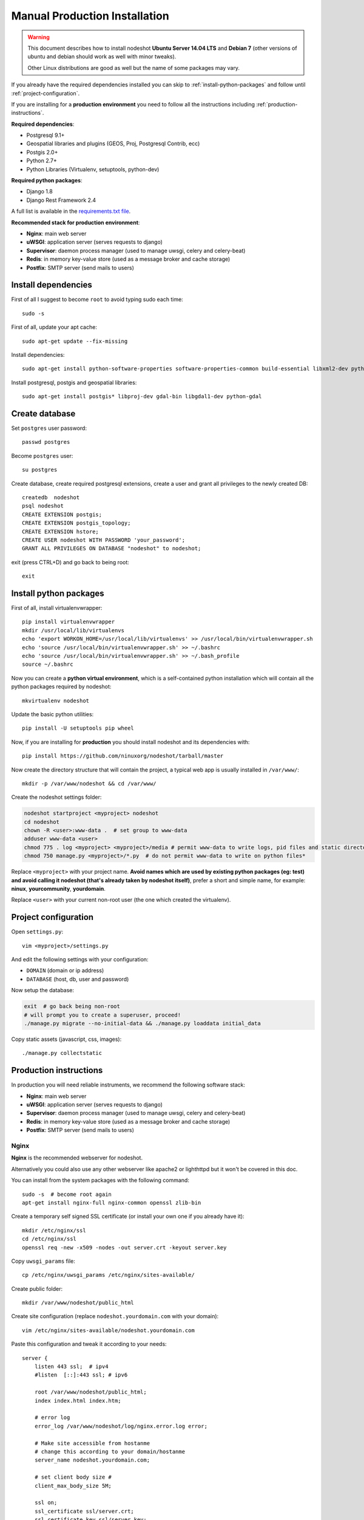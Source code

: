 ******************************
Manual Production Installation
******************************

.. warning::
    This document describes how to install nodeshot **Ubuntu Server 14.04 LTS** and **Debian 7**
    (other versions of ubuntu and debian should work as well with minor tweaks).

    Other Linux distributions are good as well but the name of some packages may vary.

If you already have the required dependencies installed you can skip to
:ref:`install-python-packages` and follow until :ref:`project-configuration`.

If you are installing for a **production environment** you need to follow all the
instructions including :ref:`production-instructions`.

**Required dependencies**:

* Postgresql 9.1+
* Geospatial libraries and plugins (GEOS, Proj, Postgresql Contrib, ecc)
* Postgis 2.0+
* Python 2.7+
* Python Libraries (Virtualenv, setuptools, python-dev)

**Required python packages**:

* Django 1.8
* Django Rest Framework 2.4

A full list is available in the `requirements.txt file`_.

.. _requirements.txt file: https://github.com/ninuxorg/nodeshot/blob/master/requirements.txt

**Recommended stack for production environment**:

* **Nginx**: main web server
* **uWSGI**: application server (serves requests to django)
* **Supervisor**: daemon process manager (used to manage uwsgi, celery and celery-beat)
* **Redis**: in memory key-value store (used as a message broker and cache storage)
* **Postfix**: SMTP server (send mails to users)

.. _install-dependencies:

====================
Install dependencies
====================

First of all I suggest to become ``root`` to avoid typing sudo each time::

    sudo -s

First of all, update your apt cache::

    sudo apt-get update --fix-missing

Install dependencies::

    sudo apt-get install python-software-properties software-properties-common build-essential libxml2-dev python-setuptools python-virtualenv python-dev binutils libjson0-dev libjpeg-dev libffi-dev libpq-dev

Install postgresql, postgis and geospatial libraries::

    sudo apt-get install postgis* libproj-dev gdal-bin libgdal1-dev python-gdal

.. _create-database:

===============
Create database
===============

Set ``postgres`` user password::

    passwd postgres

Become ``postgres`` user::

    su postgres

Create database, create required postgresql extensions,
create a user and grant all privileges to the newly created DB::

    createdb  nodeshot
    psql nodeshot
    CREATE EXTENSION postgis;
    CREATE EXTENSION postgis_topology;
    CREATE EXTENSION hstore;
    CREATE USER nodeshot WITH PASSWORD 'your_password';
    GRANT ALL PRIVILEGES ON DATABASE "nodeshot" to nodeshot;

exit (press CTRL+D) and go back to being root::

    exit

.. _install-python-packages:

=======================
Install python packages
=======================

First of all, install virtualenvwrapper::

    pip install virtualenvwrapper
    mkdir /usr/local/lib/virtualenvs
    echo 'export WORKON_HOME=/usr/local/lib/virtualenvs' >> /usr/local/bin/virtualenvwrapper.sh
    echo 'source /usr/local/bin/virtualenvwrapper.sh' >> ~/.bashrc
    echo 'source /usr/local/bin/virtualenvwrapper.sh' >> ~/.bash_profile
    source ~/.bashrc

Now you can create a **python virtual environment**, which is a self-contained python installation
which will contain all the python packages required by nodeshot::

    mkvirtualenv nodeshot

Update the basic python utilities::

    pip install -U setuptools pip wheel

Now, if you are installing for **production** you should install nodeshot and its dependencies with::

    pip install https://github.com/ninuxorg/nodeshot/tarball/master

Now create the directory structure that will contain the project,
a typical web app is usually installed in ``/var/www/``::

    mkdir -p /var/www/nodeshot && cd /var/www/

Create the nodeshot settings folder:

.. code-block:: bash

    nodeshot startproject <myproject> nodeshot
    cd nodeshot
    chown -R <user>:www-data .  # set group to www-data
    adduser www-data <user>
    chmod 775 . log <myproject> <myproject>/media # permit www-data to write logs, pid files and static directory
    chmod 750 manage.py <myproject>/*.py  # do not permit www-data to write on python files*

Replace ``<myproject>`` with your project name. **Avoid names which are used by existing python packages (eg: test) and avoid calling it nodeshot (that's already taken by nodeshot itself)**, prefer a short and simple name, for example: **ninux**, **yourcommunity**, **yourdomain**.

Replace ``<user>`` with your current non-root user (the one which created the virtualenv).

.. _project-configuration:

=====================
Project configuration
=====================

Open ``settings.py``::

    vim <myproject>/settings.py

And edit the following settings with your configuration:

* ``DOMAIN`` (domain or ip address)
* ``DATABASE`` (host, db, user and password)

Now setup the database:

.. code-block:: bash

    exit  # go back being non-root
    # will prompt you to create a superuser, proceed!
    ./manage.py migrate --no-initial-data && ./manage.py loaddata initial_data

Copy static assets (javascript, css, images)::

    ./manage.py collectstatic

.. _production-instructions:

=======================
Production instructions
=======================

In production you will need reliable instruments, we recommend the following
software stack:

* **Nginx**: main web server
* **uWSGI**: application server (serves requests to django)
* **Supervisor**: daemon process manager (used to manage uwsgi, celery and celery-beat)
* **Redis**: in memory key-value store (used as a message broker and cache storage)
* **Postfix**: SMTP server (send mails to users)

-----
Nginx
-----

**Nginx** is the recommended webserver for nodeshot.

Alternatively you could also use any other webserver like apache2 or lighthttpd
but it won't be covered in this doc.

You can install from the system packages with the following command::

    sudo -s  # become root again
    apt-get install nginx-full nginx-common openssl zlib-bin

Create a temporary self signed SSL certificate (or install your own one if you already have it)::

    mkdir /etc/nginx/ssl
    cd /etc/nginx/ssl
    openssl req -new -x509 -nodes -out server.crt -keyout server.key

Copy ``uwsgi_params`` file::

    cp /etc/nginx/uwsgi_params /etc/nginx/sites-available/

Create public folder::

    mkdir /var/www/nodeshot/public_html

Create site configuration (replace ``nodeshot.yourdomain.com`` with your domain)::

    vim /etc/nginx/sites-available/nodeshot.yourdomain.com

Paste this configuration and tweak it according to your needs::

    server {
        listen 443 ssl;  # ipv4
        #listen  [::]:443 ssl; # ipv6

        root /var/www/nodeshot/public_html;
        index index.html index.htm;

        # error log
        error_log /var/www/nodeshot/log/nginx.error.log error;

        # Make site accessible from hostanme
        # change this according to your domain/hostanme
        server_name nodeshot.yourdomain.com;

        # set client body size #
        client_max_body_size 5M;

        ssl on;
        ssl_certificate ssl/server.crt;
        ssl_certificate_key ssl/server.key;
        # optimizations
        ssl_session_cache shared:SSL:20m;
        ssl_session_timeout 10m;
        ssl_protocols TLSv1 TLSv1.1 TLSv1.2;
        ssl_prefer_server_ciphers on;
        ssl_ciphers ECDH+AESGCM:ECDH+AES256:ECDH+AES128:DH+3DES:!ADH:!AECDH:!MD5;
        add_header Strict-Transport-Security "max-age=31536000";
        add_header X-Content-Type-Options nosniff;

        location @uwsgi {
            uwsgi_pass 127.0.0.1:3031;
            include uwsgi_params;
            uwsgi_param HTTP_X_FORWARDED_PROTO https;
        }

        location / {
            try_files /var/www/nodeshot/maintenance.html $uri @uwsgi;
        }

        location /static {
            alias /var/www/nodeshot/<myproject>/static/;
        }

        location /media {
            alias /var/www/nodeshot/<myproject>/media/;
        }
    }

    server {
        listen 80;  # ipv4
        #listen [::]:80;  # ipv6

        # Make site accessible from hostanme on port 80
        # change this according to your domain/hostanme
        server_name nodeshot.yourdomain.com;

        # redirect all requests to https
        return 301 https://$host$request_uri;
    }

Keep replacing ``<myproject>`` with the project name chosen at the beginning.

Create a symbolic link to sites-enabled directory::

    ln -s /etc/nginx/sites-available/nodeshot.yourdomain.com /etc/nginx/sites-enabled/

Test config, ensure it does not fail::

    service nginx configtest

Now you can reload nginx server::

    service nginx restart

-----
uWSGI
-----

**uWSGI** is a performant and scalable application server written in C.

We will use it to serve requests to the nodeshot django apps.

Install the latest version via pip::

    # deactivate python virtual environment
    deactivate
    # install uwsgi globally
    pip install uwsgi

Create a new ini configuration file::

    vim /var/www/nodeshot/uwsgi.ini

Paste this config (keep replacing ``<myproject>`` with the project name chosen at the beginning)::

    [uwsgi]
    chdir=/var/www/nodeshot
    module=<myproject>.wsgi:application
    master=True
    pidfile=/var/www/nodeshot/uwsgi.pid
    socket=127.0.0.1:3031
    processes=2
    harakiri=20
    max-requests=5000
    vacuum=True
    home=/usr/local/lib/virtualenvs/nodeshot
    enable-threads=True
    env=HTTPS=on
    buffer-size=8192

-----
Redis
-----

**Redis** is used as message broker for *Celery* and as *Cache Storage*.

If you are using **debian 7**, you need to install a more recent version from a third party package maintainer::

    echo "deb http://packages.dotdeb.org wheezy all" > /etc/apt/sources.list.d/dotdeb.list
    echo "deb-src http://packages.dotdeb.org wheezy all" >> /etc/apt/sources.list.d/dotdeb.list
    wget http://www.dotdeb.org/dotdeb.gpg
    apt-key add dotdeb.gpg
    apt-get update
    apt-get install redis-server

otherwise you can just run::

    apt-get install redis-server

Install celery bindings in your virtual environment::

    workon nodeshot  # activates virtualenv again
    pip install -U celery[redis]

Change the ``DEBUG`` setting to ``False``, leaving it to ``True``
**might lead to poor performance or security issues**::

    vim /var/www/nodeshot/<myproject>/settings.py
    # set DEBUG to False
    DEBUG = False
    # save and exit

You might encounter an issue in the Redis log that says:
"Can't save in background: fork: Cannot allocate memory", in that case run this command::

    echo 1 > /proc/sys/vm/overcommit_memory

Restart redis and ensure is running::

    service redis-server restart
    service redis-server status

----------
Supervisor
----------

We will use `Supervisor`_ as a process manager. Install it via your package
system (or alternatively via pip)::

    apt-get install supervisor

.. _Supervisor: http://supervisord.org/

Create new config file::

    vim /etc/supervisor/conf.d/uwsgi.conf

Save this in ``/etc/supervisor/conf.d/uwsgi.conf``::

    [program:uwsgi]
    user=www-data
    directory=/var/www/nodeshot
    command=uwsgi --ini uwsgi.ini
    autostart=true
    autorestart=true
    stopsignal=INT
    redirect_stderr=true
    stdout_logfile=/var/www/nodeshot/log/uwsgi.log
    stdout_logfile_maxbytes=30MB
    stdout_logfile_backups=5

Repeat in a similar way for celery::

    vim /etc/supervisor/conf.d/celery.conf

And paste (replace ``<myproject>`` with the project name chosen at the beginning)::

    [program:celery]
    user=www-data
    directory=/var/www/nodeshot
    command=/usr/local/lib/virtualenvs/nodeshot/bin/celery -A <myproject> worker -l info
    autostart=true
    autorestart=true
    redirect_stderr=true
    stdout_logfile=/var/www/nodeshot/log/celery.log
    stdout_logfile_maxbytes=30MB
    stdout_logfile_backups=10
    startsecs=10
    stopwaitsecs=600
    numprocs=1

Now repeat in a similar way for celery-beat::

    vim /etc/supervisor/conf.d/celery-beat.conf

And paste (replace ``<myproject>`` with the project name chosen at the beginning)::

    [program:celery-beat]
    user=www-data
    directory=/var/www/nodeshot
    command=/usr/local/lib/virtualenvs/nodeshot/bin/celery -A <myproject> beat -s ./celerybeat-schedule -l info
    autostart=true
    autorestart=true
    redirect_stderr=true
    stdout_logfile=/var/www/nodeshot/log/celery-beat.log
    stdout_logfile_maxbytes=30MB
    stdout_logfile_backups=10
    startsects=10
    numprocs=1

Then run::

    rm /var/www/nodeshot/log/*.log  # reset logs
    supervisorctl update

You can check the status with::

    supervisorctl status

And you can also use other commands like start, stop and restart.

-------
Postfix
-------

Postfix is needed to send emails.
By default postfix is configured to accept local connections only.
It is better to leave this default config unchanged to avoid spam, unless you know what you are doing.

To have a working SMTP server in the least possible steps follow this procedure:

**1. install postfix**::

    apt-get install postfix

**2. open configuration in editor**::

    vim /etc/postfix/main.cf

**3. disable TLS**::

    smtpd_use_tls=no

**4. set** ``myhostname``::

    myhostname = nodeshot.yourdomain.com

**5. add your hostname to** ``destination``::

    mydestination = localhost.localdomain, localhost, nodeshot.yourdomain.com

**6. save changes and restart postfix**::

    service postfix restart

---------------------
Restart all processes
---------------------

Restart all the processes to reload the new configurations::

    service nginx restart && supervisorctl restart all

You should be done!

Test your installation and if everything works as expected.

=======
Support
=======

If you have any issue and you need support reach us at our `Mailing List`_.

.. _Mailing List: http://ml.ninux.org/mailman/listinfo/nodeshot
